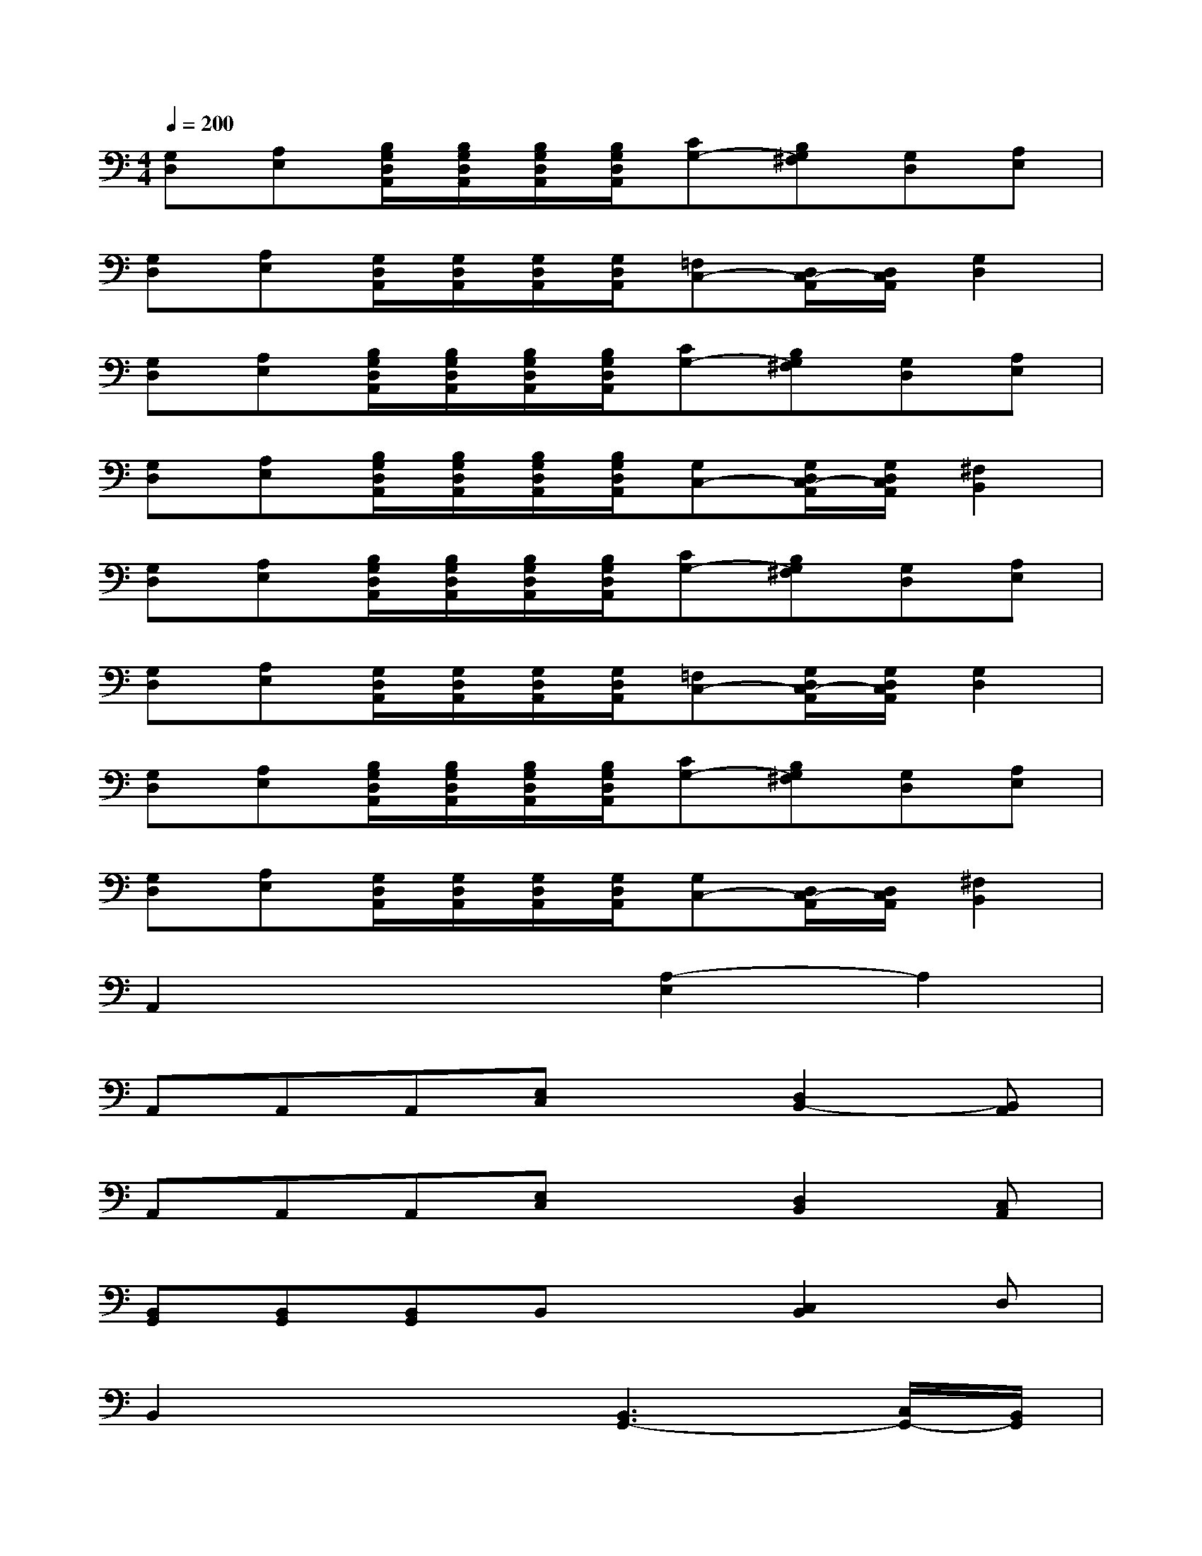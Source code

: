 X:1
T:
M:4/4
L:1/8
Q:1/4=200
K:C%0sharps
V:1
[G,D,][A,E,][B,/2G,/2D,/2A,,/2][B,/2G,/2D,/2A,,/2][B,/2G,/2D,/2A,,/2][B,/2G,/2D,/2A,,/2][CG,-][B,G,^F,][G,D,][A,E,]|
[G,D,][A,E,][G,/2D,/2A,,/2][G,/2D,/2A,,/2][G,/2D,/2A,,/2][G,/2D,/2A,,/2][=F,C,-][D,/2C,/2-A,,/2][D,/2C,/2A,,/2][G,2D,2]|
[G,D,][A,E,][B,/2G,/2D,/2A,,/2][B,/2G,/2D,/2A,,/2][B,/2G,/2D,/2A,,/2][B,/2G,/2D,/2A,,/2][CG,-][B,G,^F,][G,D,][A,E,]|
[G,D,][A,E,][B,/2G,/2D,/2A,,/2][B,/2G,/2D,/2A,,/2][B,/2G,/2D,/2A,,/2][B,/2G,/2D,/2A,,/2][G,C,-][G,/2D,/2C,/2-A,,/2][G,/2D,/2C,/2A,,/2][^F,2B,,2]|
[G,D,][A,E,][B,/2G,/2D,/2A,,/2][B,/2G,/2D,/2A,,/2][B,/2G,/2D,/2A,,/2][B,/2G,/2D,/2A,,/2][CG,-][B,G,^F,][G,D,][A,E,]|
[G,D,][A,E,][G,/2D,/2A,,/2][G,/2D,/2A,,/2][G,/2D,/2A,,/2][G,/2D,/2A,,/2][=F,C,-][G,/2D,/2C,/2-A,,/2][G,/2D,/2C,/2A,,/2][G,2D,2]|
[G,D,][A,E,][B,/2G,/2D,/2A,,/2][B,/2G,/2D,/2A,,/2][B,/2G,/2D,/2A,,/2][B,/2G,/2D,/2A,,/2][CG,-][B,G,^F,][G,D,][A,E,]|
[G,D,][A,E,][G,/2D,/2A,,/2][G,/2D,/2A,,/2][G,/2D,/2A,,/2][G,/2D,/2A,,/2][G,C,-][D,/2C,/2-A,,/2][D,/2C,/2A,,/2][^F,2B,,2]|
A,,2x2[A,2-E,2]A,2|
A,,A,,A,,[E,C,]x[D,2B,,2-][B,,A,,]|
A,,A,,A,,[E,C,]x[D,2B,,2][C,A,,]|
[B,,G,,][B,,G,,][B,,G,,]B,,x[C,2B,,2]D,|
B,,2x2[B,,3G,,3-][C,/2G,,/2-][B,,/2G,,/2]|
A,,A,,A,,[E,C,]x[D,2B,,2-][B,,A,,]|
A,,A,,A,,[E,C,]x[D,2B,,2][C,A,,]|
[B,,G,,][B,,G,,][B,,G,,][B,,G,,]x[C,2A,,2][D,B,,-]